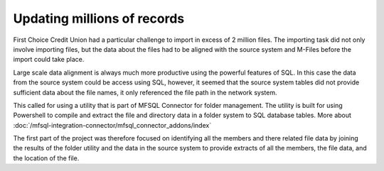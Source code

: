 
Updating millions of records
============================

First Choice Credit Union had a particular challenge to import in excess of 2 million files.   The importing task did not only involve importing files, but the data about the files had to be aligned with the source system and M-Files before the import could take place.

Large scale data alignment is always much more productive using the powerful features of SQL.  In this case the data from the source system could be access using SQL, however, it seemed that the source system tables did not provide sufficient data about the file names, it only referenced the file path in the network system.

This called for using a utility that is part of MFSQL Connector for folder management.  The utility is built for using Powershell to compile and extract the file and directory data in a folder system to SQL database tables.  More about :doc:`/mfsql-integration-connector/mfsql_connector_addons/index`

The first part of the project was therefore focused on identifying all the members and there related file data by joining the results of the folder utility and the data in the source system to provide extracts of all the members, the file data, and the location of the file.
